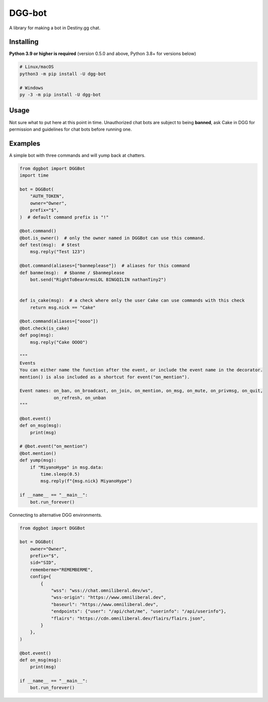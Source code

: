 DGG-bot
=======

.. image:: https://img.shields.io/pypi/v/dgg-bot.svg
   :target: https://pypi.python.org/pypi/dgg-bot
   :alt: PyPI version info
.. image:: https://img.shields.io/pypi/pyversions/dgg-bot.svg
   :target: https://pypi.python.org/pypi/dgg-bot
   :alt: PyPI supported Python versions

A library for making a bot in Destiny.gg chat.

Installing
----------

**Python 3.9 or higher is required** (version 0.5.0 and above, Python 3.8+ for versions below)

.. code:: sh

    # Linux/macOS
    python3 -m pip install -U dgg-bot

    # Windows
    py -3 -m pip install -U dgg-bot


Usage
-----

Not sure what to put here at this point in time. Unauthorized chat bots are subject to being **banned**, ask Cake in DGG for permission and guidelines for chat bots before running one.


Examples
--------

A simple bot with three commands and will yump back at chatters.

.. code-block:: python

    from dggbot import DGGBot
    import time

    bot = DGGBot(
        "AUTH_TOKEN",
        owner="Owner",
        prefix="$",
    )  # default command prefix is "!"

    @bot.command()
    @bot.is_owner()  # only the owner named in DGGBot can use this command.
    def test(msg):  # $test
        msg.reply("Test 123")

    @bot.command(aliases=["banmeplease"])  # aliases for this command
    def banme(msg):  # $banme / $banmeplease
        bot.send("RightToBearArmsLOL BINGQILIN nathanTiny2")


    def is_cake(msg):  # a check where only the user Cake can use commands with this check
        return msg.nick == "Cake"

    @bot.command(aliases=["oooo"])
    @bot.check(is_cake)
    def pog(msg):
        msg.reply("Cake OOOO")

    """
    Events
    You can either name the function after the event, or include the event name in the decorator.
    mention() is also included as a shortcut for event("on_mention").

    Event names: on_ban, on_broadcast, on_join, on_mention, on_msg, on_mute, on_privmsg, on_quit,
                 on_refresh, on_unban
    """

    @bot.event()
    def on_msg(msg):
        print(msg)

    # @bot.event("on_mention")
    @bot.mention()
    def yump(msg):
        if "MiyanoHype" in msg.data:
            time.sleep(0.5)
            msg.reply(f"{msg.nick} MiyanoHype")

    if __name__ == "__main__":
        bot.run_forever()


Connecting to alternative DGG environments.

.. code-block:: python

    from dggbot import DGGBot

    bot = DGGBot(
        owner="Owner",
        prefix="$",
        sid="SID",
        rememberme="REMEMBERME",
        config={
            {
                "wss": "wss://chat.omniliberal.dev/ws",
                "wss-origin": "https://www.omniliberal.dev",
                "baseurl": "https://www.omniliberal.dev",
                "endpoints": {"user": "/api/chat/me", "userinfo": "/api/userinfo"},
                "flairs": "https://cdn.omniliberal.dev/flairs/flairs.json",
            }
        },
    )

    @bot.event()
    def on_msg(msg):
        print(msg)

    if __name__ == "__main__":
        bot.run_forever()
